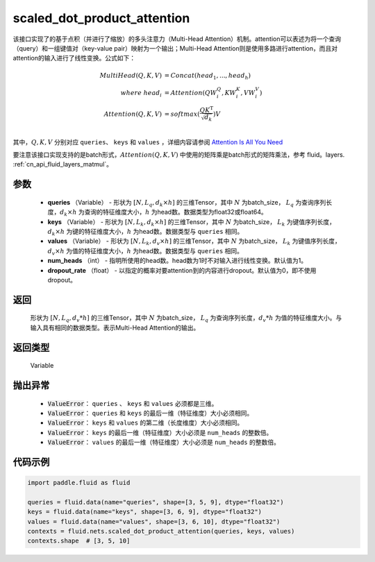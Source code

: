 .. _cn_api_fluid_nets_scaled_dot_product_attention:

scaled_dot_product_attention
-------------------------------


.. py:function:: paddle.fluid.nets.scaled_dot_product_attention(queries, keys, values, num_heads=1, dropout_rate=0.0)




该接口实现了的基于点积（并进行了缩放）的多头注意力（Multi-Head Attention）机制。attention可以表述为将一个查询（query）和一组键值对（key-value pair）映射为一个输出；Multi-Head Attention则是使用多路进行attention，而且对attention的输入进行了线性变换。公式如下：


.. math::
    
    MultiHead(Q, K, V ) & = Concat(head_1, ..., head_h)\\
    where \  head_i & = Attention(QW_i^Q , KW_i^K , VW_i^V )\\
    Attention(Q, K, V) & = softmax(\frac{QK^\mathrm{T}}{\sqrt{d_k}})V\\

其中，:math:`Q, K, V` 分别对应 ``queries``、 ``keys`` 和 ``values`` ，详细内容请参阅 `Attention Is All You Need <https://arxiv。org/pdf/1706.03762.pdf>`_ 

要注意该接口实现支持的是batch形式，:math:`Attention(Q, K, V)` 中使用的矩阵乘是batch形式的矩阵乘法，参考 fluid。layers. :ref:`cn_api_fluid_layers_matmul`。

参数
::::::::::::

    - **queries** （Variable） - 形状为 :math:`[N, L_q, d_k \times h]` 的三维Tensor，其中 :math:`N` 为batch_size， :math:`L_q` 为查询序列长度，:math:`d_k \times h` 为查询的特征维度大小，:math:`h` 为head数。数据类型为float32或float64。
    - **keys** （Variable） - 形状为 :math:`[N, L_k, d_k \times h]` 的三维Tensor，其中 :math:`N` 为batch_size， :math:`L_k` 为键值序列长度，:math:`d_k \times h` 为键的特征维度大小，:math:`h` 为head数。数据类型与 ``queries`` 相同。
    - **values** （Variable） - 形状为 :math:`[N, L_k, d_v \times h]` 的三维Tensor，其中 :math:`N` 为batch_size， :math:`L_k` 为键值序列长度，:math:`d_v \times h` 为值的特征维度大小，:math:`h` 为head数。数据类型与 ``queries`` 相同。
    - **num_heads** （int） - 指明所使用的head数。head数为1时不对输入进行线性变换。默认值为1。
    - **dropout_rate** （float） - 以指定的概率对要attention到的内容进行dropout。默认值为0，即不使用dropout。

返回
::::::::::::
 形状为 :math:`[N, L_q, d_v * h]` 的三维Tensor，其中 :math:`N` 为batch_size， :math:`L_q` 为查询序列长度，:math:`d_v * h` 为值的特征维度大小。与输入具有相同的数据类型。表示Multi-Head Attention的输出。

返回类型
::::::::::::
 Variable

抛出异常
::::::::::::
    
    - :code:`ValueError`： ``queries`` 、 ``keys`` 和 ``values`` 必须都是三维。
    - :code:`ValueError`： ``queries`` 和 ``keys`` 的最后一维（特征维度）大小必须相同。
    - :code:`ValueError`： ``keys`` 和 ``values`` 的第二维（长度维度）大小必须相同。
    - :code:`ValueError`： ``keys`` 的最后一维（特征维度）大小必须是 ``num_heads`` 的整数倍。
    - :code:`ValueError`： ``values`` 的最后一维（特征维度）大小必须是 ``num_heads`` 的整数倍。


代码示例
::::::::::::

.. code-block:: python

    import paddle.fluid as fluid

    queries = fluid.data(name="queries", shape=[3, 5, 9], dtype="float32")
    keys = fluid.data(name="keys", shape=[3, 6, 9], dtype="float32")
    values = fluid.data(name="values", shape=[3, 6, 10], dtype="float32")
    contexts = fluid.nets.scaled_dot_product_attention(queries, keys, values)
    contexts.shape  # [3, 5, 10]


